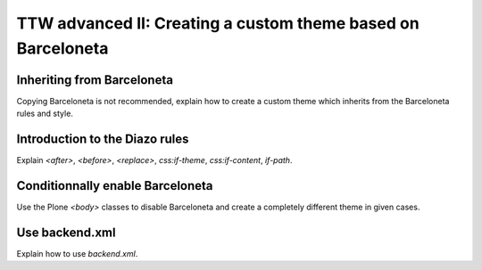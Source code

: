 =============================================================
TTW advanced II: Creating a custom theme based on Barceloneta
=============================================================

Inheriting from Barceloneta
---------------------------

Copying Barceloneta is not recommended, explain how to create a custom theme which inherits from the Barceloneta rules and style.

Introduction to the Diazo rules
-------------------------------

Explain `<after>`, `<before>`, `<replace>`, `css:if-theme`, `css:if-content`, `if-path`.

Conditionnally enable Barceloneta
---------------------------------

Use the Plone `<body>` classes to disable Barceloneta and create a completely different theme in given cases.

Use backend.xml
---------------

Explain how to use `backend.xml`.

